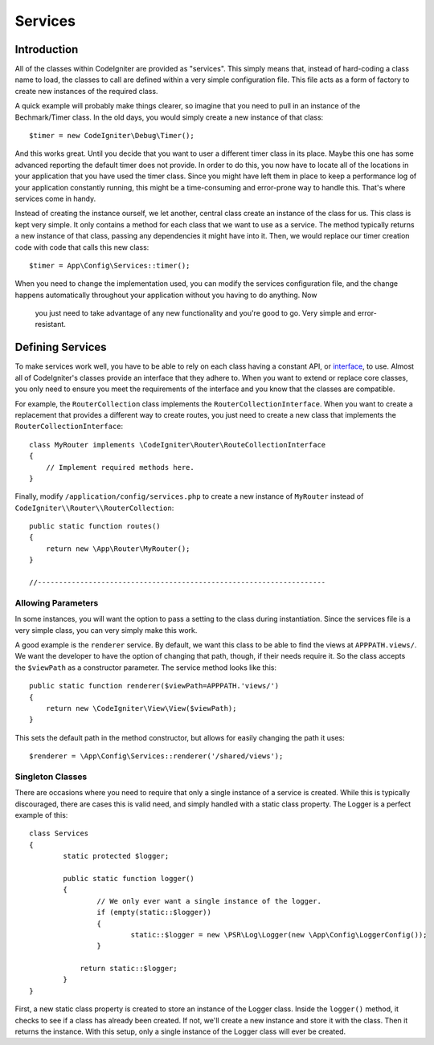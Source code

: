 ########
Services
########

Introduction
============

All of the classes within CodeIgniter are provided as "services". This simply means that, instead
of hard-coding a class name to load, the classes to call are defined within a very simple
configuration file. This file acts as a form of factory to create new instances of the required class.

A quick example will probably make things clearer, so imagine that you need to pull in an instance
of the Bechmark/Timer class. In the old days, you would simply create a new instance of that class::

	$timer = new CodeIgniter\Debug\Timer();

And this works great. Until you decide that you want to user a different timer class in its place.
Maybe this one has some advanced reporting the default timer does not provide. In order to do this,
you now have to locate all of the locations in your application that you have used the timer class.
Since you might have left them in place to keep a performance log of your application constantly
running, this might be a time-consuming and error-prone way to handle this. That's where services
come in handy.

Instead of creating the instance ourself, we let another, central class create an instance of the
class for us. This class is kept very simple. It only contains a method for each class that we want
to use as a service. The method typically returns a new instance of that class, passing any dependencies
it might have into it. Then, we would replace our timer creation code with code that calls this new class::

	$timer = App\Config\Services::timer();

When you need to change the implementation used, you can modify the services configuration file, and
the change happens automatically throughout your application without you having to do anything. Now
 you just need to take advantage of any new functionality and you're good to go. Very simple and
 error-resistant.

Defining Services
=================

To make services work well, you have to be able to rely on each class having a constant API, or
`interface <http://php.net/manual/en/language.oop5.interfaces.php>`_, to use. Almost all of
CodeIgniter's classes provide an interface that they adhere to. When you want to extend or replace
core classes, you only need to ensure you meet the requirements of the interface and you know that
the classes are compatible.

For example, the ``RouterCollection`` class implements the ``RouterCollectionInterface``. When you
want to create a replacement that provides a different way to create routes, you just need to
create a new class that implements the ``RouterCollectionInterface``::

	class MyRouter implements \CodeIgniter\Router\RouteCollectionInterface
	{
	    // Implement required methods here.
	}

Finally, modify ``/application/config/services.php`` to create a new instance of ``MyRouter``
instead of ``CodeIgniter\\Router\\RouterCollection``::

	public static function routes()
	{
	    return new \App\Router\MyRouter();
	}

	//--------------------------------------------------------------------


Allowing Parameters
-------------------

In some instances, you will want the option to pass a setting to the class during instantiation.
Since the services file is a very simple class, you can very simply make this work.

A good example is the ``renderer`` service. By default, we want this class to be able
to find the views at ``APPPATH.views/``. We want the developer to have the option of
changing that path, though, if their needs require it. So the class accepts the ``$viewPath``
as a constructor parameter. The service method looks like this::

	public static function renderer($viewPath=APPPATH.'views/')
	{
	    return new \CodeIgniter\View\View($viewPath);
	}

This sets the default path in the method constructor, but allows for easily changing
the path it uses::

	$renderer = \App\Config\Services::renderer('/shared/views');

Singleton Classes
-----------------

There are occasions where you need to require that only a single instance of a service
is created. While this is typically discouraged, there are cases this is valid need,
and simply handled with a static class property. The Logger is a perfect example of this::

	class Services
	{
		static protected $logger;

		public static function logger()
		{
			// We only ever want a single instance of the logger.
			if (empty(static::$logger))
			{
				static::$logger = new \PSR\Log\Logger(new \App\Config\LoggerConfig());
			}

		    return static::$logger;
		}
	}

First, a new static class property is created to store an instance of the Logger class.
Inside the ``logger()`` method, it checks to see if a class has already been created.
If not, we'll create a new instance and store it with the class. Then it returns the
instance. With this setup, only a single instance of the Logger class will ever be created.

